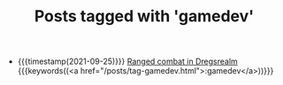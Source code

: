 
#+TITLE: Posts tagged with 'gamedev'

- {{{timestamp(2021-09-25)}}} [[file:ranged_combat_in_dregsrealm.org][Ranged combat in Dregsrealm]] {{{keywords((<a href="/posts/tag-gamedev.html">:gamedev</a>))}}}

